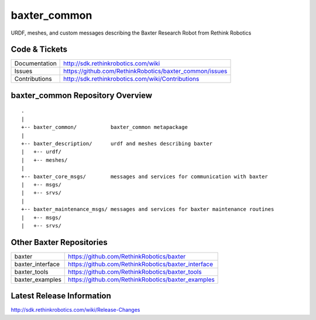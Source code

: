 baxter_common
==============

URDF, meshes, and custom messages describing the Baxter Research Robot from Rethink Robotics

Code & Tickets
--------------

+-----------------+----------------------------------------------------------------+
| Documentation   | http://sdk.rethinkrobotics.com/wiki                            |
+-----------------+----------------------------------------------------------------+
| Issues          | https://github.com/RethinkRobotics/baxter_common/issues        |
+-----------------+----------------------------------------------------------------+
| Contributions   | http://sdk.rethinkrobotics.com/wiki/Contributions              |
+-----------------+----------------------------------------------------------------+

baxter_common Repository Overview
---------------------------------

::

     .
     |
     +-- baxter_common/           baxter_common metapackage
     |
     +-- baxter_description/      urdf and meshes describing baxter
     |   +-- urdf/
     |   +-- meshes/
     |
     +-- baxter_core_msgs/        messages and services for communication with baxter
     |   +-- msgs/
     |   +-- srvs/
     |
     +-- baxter_maintenance_msgs/ messages and services for baxter maintenance routines
     |   +-- msgs/
     |   +-- srvs/


Other Baxter Repositories
-------------------------

+------------------+-----------------------------------------------------+
| baxter           | https://github.com/RethinkRobotics/baxter           |
+------------------+-----------------------------------------------------+
| baxter_interface | https://github.com/RethinkRobotics/baxter_interface |
+------------------+-----------------------------------------------------+
| baxter_tools     | https://github.com/RethinkRobotics/baxter_tools     |
+------------------+-----------------------------------------------------+
| baxter_examples  | https://github.com/RethinkRobotics/baxter_examples  |
+------------------+-----------------------------------------------------+

Latest Release Information
--------------------------

http://sdk.rethinkrobotics.com/wiki/Release-Changes
